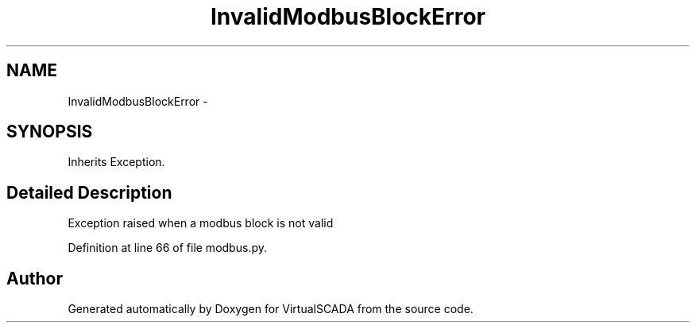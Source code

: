 .TH "InvalidModbusBlockError" 3 "Tue Apr 14 2015" "Version 1.0" "VirtualSCADA" \" -*- nroff -*-
.ad l
.nh
.SH NAME
InvalidModbusBlockError \- 
.SH SYNOPSIS
.br
.PP
.PP
Inherits Exception\&.
.SH "Detailed Description"
.PP 

.PP
.nf
Exception raised when a modbus block is not valid
.fi
.PP
 
.PP
Definition at line 66 of file modbus\&.py\&.

.SH "Author"
.PP 
Generated automatically by Doxygen for VirtualSCADA from the source code\&.
